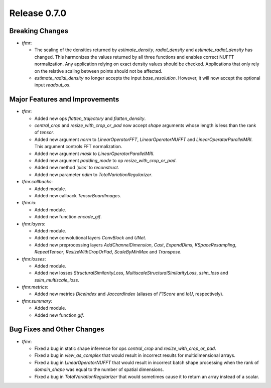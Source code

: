 Release 0.7.0
=============

Breaking Changes
----------------

* `tfmr`:

  * The scaling of the densities returned by `estimate_density`,
    `radial_density` and `estimate_radial_density` has changed. This harmonizes
    the values returned by all three functions and enables correct NUFFT
    normalization. Any application relying on exact density values should be
    checked. Applications that only rely on the relative scaling between points
    should not be affected.
  * `estimate_radial_density` no longer accepts the input `base_resolution`.
    However, it will now accept the optional input `readout_os`.


Major Features and Improvements
-------------------------------

* `tfmr`:

  * Added new ops `flatten_trajectory` and `flatten_density`.
  * `central_crop` and `resize_with_crop_or_pad` now accept `shape` arguments
    whose length is less than the rank of `tensor`.
  * Added new argument `norm` to `LinearOperatorFFT`, `LinearOperatorNUFFT` and
    `LinearOperatorParallelMRI`. This argument controls FFT normalization.
  * Added new argument `mask` to `LinearOperatorParallelMRI`.
  * Added new argument `padding_mode` to op `resize_with_crop_or_pad`.
  * Added new method `'pics'` to `reconstruct`.
  * Added new parameter `ndim` to `TotalVariationRegularizer`.

* `tfmr.callbacks`:

  * Added module.
  * Added new callback `TensorBoardImages`.

* `tfmr.io`:

  * Added module.
  * Added new function `encode_gif`.

* `tfmr.layers`:

  * Added module.
  * Added new convolutional layers `ConvBlock` and `UNet`.
  * Added new preprocessing layers `AddChannelDimension`, `Cast`, `ExpandDims`,
    `KSpaceResampling`, `RepeatTensor`, `ResizeWithCropOrPad`,
    `ScaleByMinMax` and `Transpose`.

* `tfmr.losses`:

  * Added module.
  * Added new losses `StructuralSimilarityLoss`,
    `MultiscaleStructuralSimilarityLoss`, `ssim_loss` and
    `ssim_multiscale_loss`.

* `tfmr.metrics`:

  * Added new metrics `DiceIndex` and `JaccardIndex` (aliases of `F1Score` and
    `IoU`, respectively).

* `tfmr.summary`:

  * Added module.
  * Added new function `gif`.

Bug Fixes and Other Changes
---------------------------

* `tfmr`:

  * Fixed a bug in static shape inference for ops `central_crop` and
    `resize_with_crop_or_pad`.
  * Fixed a bug in `view_as_complex` that would result in incorrect results for
    multidimensional arrays.
  * Fixed a bug in `LinearOperatorNUFFT` that would result in incorrect batch
    shape processing when the rank of `domain_shape` was equal to the number of
    spatial dimensions.
  * Fixed a bug in `TotalVariationRegularizer` that would sometimes cause it to
    return an array instead of a scalar.
